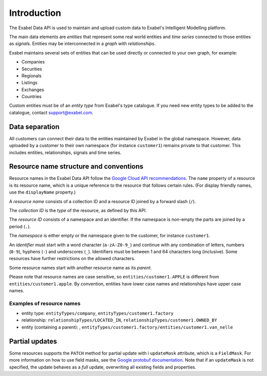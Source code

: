 
Introduction
============

The Exabel Data API is used to maintain and upload custom data to Exabel's Intelligent Modelling platform.

The main data elements are *entities* that represent some real world entities and *time series* connected to those
entities as *signals*. Entities may be interconnected in a *graph* with *relationships*.

.. image:: figure_1.png

Exabel maintains several sets of entities that can be used directly or connected to your own graph, for example:

* Companies
* Securities
* Regionals
* Listings
* Exchanges
* Countries

Custom entities must be of an *entity type* from Exabel's type catalogue. If you need new entity types to be added to
the catalogue, contact support@exabel.com.

Data separation
***************

All customers can connect their data to the entities maintained by Exabel in the global namespace.
However, data uploaded by a customer to their own namespace (for instance ``customer1``) remains
private to that customer. This includes entities, relationships, signals and time series.


Resource name structure and conventions
***************************************

Resource names in the Exabel Data API follow the `Google Cloud API recommendations`_. The ``name``
property of a resource is its resource name, which is a unique reference to the resource that
follows certain rules. (For display friendly names, use the ``displayName`` property.)

.. _Google Cloud API recommendations: https://cloud.google.com/apis/design/resource_names

A *resource name* consists of a collection ID and a resource ID joined by a forward slash (``/``).

The *collection ID* is the *type* of the resource, as defined by this API.

The *resource ID* consists of a namespace and an identifier. If the namespace is non-empty the parts
are joined by a period (``.``).

The *namespace* is either empty or the namespace given to the customer, for instance ``customer1``.

An *identifier* must start with a word character (``a-zA-Z0-9_``) and continue with any combination
of letters, numbers (``0-9``), hyphens (``-``) and underscores (``_``). Identifiers must be between
1 and 64 characters long (inclusive). Some resources have further restrictions on the allowed characters.

Some resource names start with another resource name as its *parent*.

Please note that resource names are case sensitive, so ``entities/customer1.APPLE`` is different from
``entities/customer1.apple``. By convention, entities have lower case names and relationships have
upper case names.

Examples of resource names
--------------------------
- entity type: ``entityTypes/company``, ``entityTypes/customer1.factory``
- relationship: ``relationshipTypes/LOCATED_IN``, ``relationshipTypes/customer1.OWNED_BY``
- entity (containing a parent): ,
  ``entityTypes/customer1.factory/entities/customer1.van_nelle``

Partial updates
***************

Some resources supports the ``PATCH`` method for partial update with i ``updateMask`` attribute,
which is a ``FieldMask``. For more information on how to use field masks, see the
`Google protobuf documentation`_. Note that if an ``updateMask`` is not specified, the update
behaves as a *full* update, overwriting all existing fields and properties.

.. _Google protobuf documentation: https://developers.google.com/protocol-buffers/docs/reference/google.protobuf#fieldmask
